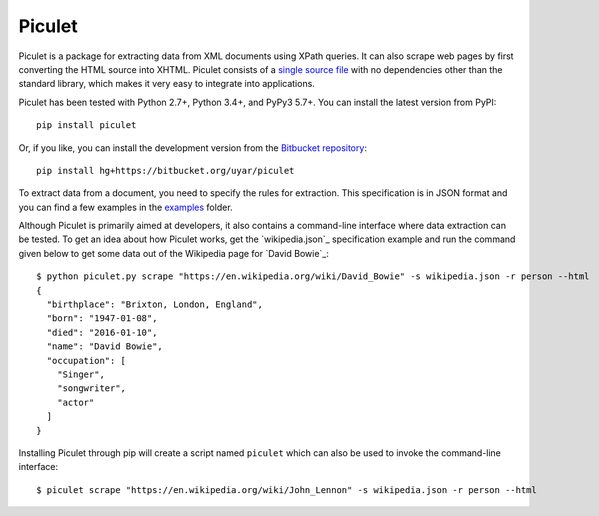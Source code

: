 Piculet
=======

Piculet is a package for extracting data from XML documents using XPath
queries. It can also scrape web pages by first converting the HTML source
into XHTML. Piculet consists of a `single source file`_ with no dependencies
other than the standard library, which makes it very easy to integrate
into applications.

.. _single source file: https://bitbucket.org/uyar/piculet/src/tip/piculet.py

Piculet has been tested with Python 2.7+, Python 3.4+, and PyPy3 5.7+.
You can install the latest version from PyPI::

   pip install piculet

Or, if you like, you can install the development version from
the `Bitbucket repository <https://bitbucket.org/uyar/piculet>`_::

   pip install hg+https://bitbucket.org/uyar/piculet

To extract data from a document, you need to specify the rules for extraction.
This specification is in JSON format and you can find a few examples
in the `examples`_ folder.

.. _examples: https://bitbucket.org/uyar/piculet/src/tip/examples

Although Piculet is primarily aimed at developers, it also contains
a command-line interface where data extraction can be tested. To get an idea
about how Piculet works, get the `wikipedia.json`_ specification example
and run the command given below to get some data out of the Wikipedia page
for `David Bowie`_::

   $ python piculet.py scrape "https://en.wikipedia.org/wiki/David_Bowie" -s wikipedia.json -r person --html
   {
     "birthplace": "Brixton, London, England",
     "born": "1947-01-08",
     "died": "2016-01-10",
     "name": "David Bowie",
     "occupation": [
       "Singer",
       "songwriter",
       "actor"
     ]
   }

Installing Piculet through pip will create a script named ``piculet`` which can
also be used to invoke the command-line interface::

   $ piculet scrape "https://en.wikipedia.org/wiki/John_Lennon" -s wikipedia.json -r person --html
